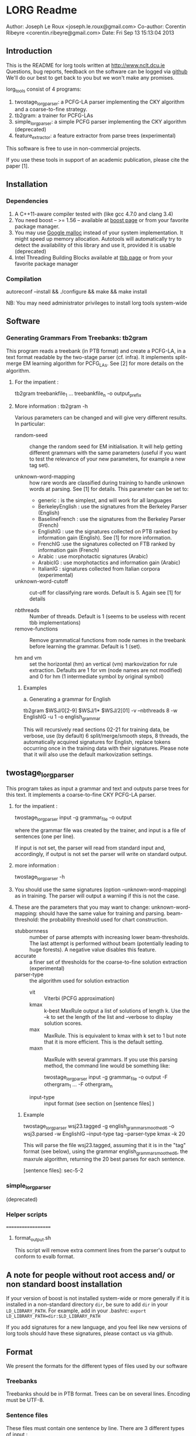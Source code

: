 


* LORG Readme

  Author: Joseph Le Roux <joseph.le.roux@gmail.com>
  Co-author: Corentin Ribeyre <corentin.ribeyre@gmail.com>
  Date: Fri Sep 13 15:13:04 2013


** Introduction

   This is the README for lorg tools written at [[http://www.nclt.dcu.ie]]
   Questions, bug reports, feedback on the software can be logged via
   [[https://github.com/CNGLdlab/LORG-Release][github]] We'll do our best to get back to you but we won't make any
   promises.

   lorg_tools consist of 4 programs:
   1. twostage_lorgparser: a PCFG-LA parser implementing the CKY
      algorithm and a coarse-to-fine strategy.
   2. tb2gram: a trainer for PCFG-LAs
   3. simple_lorgparser: a simple PCFG parser implementing the CKY
      algorithm (deprecated)
   4. feature_extractor: a feature extractor from parse trees (experimental)

   This software is free to use in non-commercial projects.

   If you use these tools in support of an academic publication,
   please cite the paper [1].


** Installation

*** Dependencies

    1. A C++11-aware compiler tested with (like gcc 4.7.0 and clang 3.4)
    2. You need boost -- >= 1.56 -- available at [[http://www.boost.org][boost page]] or from your favorite package manager.
    3. You may use [[http://code.google.com/p/google-perftools/][Google malloc]] instead of your system implementation. It might speed up memory
       allocation. Autotools will automatically try to detect the availability of this library and use it,
       provided it is usable (deprecated)
    4. Intel Threading Building Blocks available at [[http://threadingbuildingblocks.org][tbb page]] or from your favorite package manager

*** Compilation

      autoreconf --install && ./configure && make && make install

      NB: You may need administrator privileges to install lorg tools system-wide

** Software

*** Generating Grammars From Treebanks: tb2gram

    This program reads a treebank (in PTB format) and create a PCFG-LA,
    in a text format readable by the two-stage parser (cf. infra).
    It implements split-merge EM learning algorithm for PCFG_LAs. See
    [2] for more details on the algorithm.

    1. For the impatient :

       tb2gram treebankfile_1 ... treebankfile_n -o output_prefix

    2. More information : tb2gram -h

       Various parameters can be changed and will give very different results.
       In particular:
       - random-seed :: change the random seed for EM initialisation.
                        It will help getting different grammars with
                        the same parameters (useful if you want to
                        test the relevance of your new parameters, for
                        example a new tag set).


       - unknown-word-mapping :: how rare words are classified during
            training to handle unknown words at parsing. See [1] for
            details. This parameter can be set to:
            + generic : is the simplest, and will work for all languages
            + BerkeleyEnglish : use the signatures from the Berkeley
              Parser (English)
            + BaselineFrench : use the signatures from the Berkeley
              Parser (French)
            + EnglishIG : use the signatures collected on PTB ranked by
              information gain (English). See [1] for more information.
            + FrenchIG :use the signatures collected on FTB ranked by
              information gain (French)
            + Arabic : use morphotactic signatures (Arabic)
            + ArabicIG : use morphotactics and information gain
              (Arabic)
            + ItalianIG : signatures collected from Italian corpora (experimental)

       - unknown-word-cutoff :: cut-off for classifying rare words.
            Default is 5. Again see [1] for details

       - nbthreads :: Number of threads. Default is 1 (seems to be
                      useless with recent tbb implementations)
       - remove-functions :: Remove grammatical functions from node
            names in the treebank before learning the grammar. Default
            is 1 (set).

       - hm and vm :: set the horizontal (hm) an vertical (vm)
                      markovization for rule extraction. Defaults are
                      1 for vm (node names are not modified) and 0 for
                      hm (1 intermediate symbol by original symbol)

     3. Examples

        a. Generating a grammar for English

           tb2gram $WSJ/0[2-9] $WSJ/1* $WSJ/2[01] -v --nbthreads 8 -w EnglishIG -u 1 -o english_grammar

           This will recursively read sections 02-21 for training
           data, be verbose, use (by default) 6 split/merge/smooth
           steps, 8 threads, the automatically acquired signatures for
           English, replace tokens occurring once in the training data
           with their signatures. Please note that it will also use the
           default markovization settings.



** twostage_lorgparser


   This program takes as input a grammar and text and outputs parse
    trees for this text. It implements a coarse-to-fine CKY PCFG-LA parser.

    1. for the impatient :

       twostage_lorgparser input -g grammar_file -o output

       where the grammar file was created by the trainer, and input is a file of sentences (one per line).

       If input is not set, the parser will read from standard input and, accordingly, if output
       is not set the parser will write on standard output.

    2. more information :

       twostage_lorgparser -h

    3. You should use the same signatures (option --unknown-word-mapping)
       as in training. The parser will output a warning if this is not
       the case.

    4. These are the parameters that you may want to change:
       unknown-word-mapping: should have the same value for training and parsing.
       beam-threshold: the probability threshold used for chart construction.
       - stubbornness :: number of parse attempts with increasing lower beam-thresholds.
                         The last attempt is performed without beam (potentially leading
                         to huge forests). A negative value disables this feature.
       - accurate :: a finer set of thresholds for the coarse-to-fine solution extraction (experimental)
       - parser-type :: the algorithm used for solution extraction
                        - vit ::  Viterbi (PCFG approximation)
                        - kmax :: k-best MaxRule output a list of solutions of length k. Use the --k to
                                  set the length of the list and --verbose to display solution scores.
                        - max ::  MaxRule. This is equivalent to kmax with k set to 1 but note that
                                 it is more efficient. This is the default setting.
                        - maxn :: MaxRule with several grammars. If
                                  you use this parsing method, the
                                  command line would be something
                                  like:

                                  twostage_lorgparser input -g grammar_file -o output -F othergram_1 ... -F othergram_n
        - input-type :: input format (see section on [sentence files] )

     5. Example

        twostage_lorgparser wsj23.tagged -g english_grammar_smoothed6 -o wsj3.parsed -w EnglishIG --input-type tag --parser-type kmax --k 20

        This will parse the file wsj23.tagged, assuming that it is in
        the "tag" format (see below), using the grammar
        english_grammar_smoothed6, the maxrule algorithm, returning the
        20 best parses for each sentence.

        [sentence files]: sec-5-2

*** simple_lorgparser

   (deprecated)



*** Helper scripts
===================

**** format_output.sh
     This script will remove extra comment lines from the parser's
     output to conform to evalb format.

** A note for people without root access and/ or non standard boost installation

   If your version of boost is not installed system-wide or more
   generally if it is installed in a non-standard directory ~dir~,
   be sure to add ~dir~ in your ~LD_LIBRARY_PATH~. For
   example, add in your .bashrc: ~export LD_LIBRARY_PATH=dir:$LD_LIBRARY_PATH~


   If you add signatures for a new language, and you feel like new
   versions of lorg tools should have these signatures, please
   contact us via github.

** Format
   We present the formats for the different types of files used by our software

*** Treebanks
    Treebanks should be in PTB format. Trees can be on several lines.
    Encoding must be UTF-8.

*** Sentence files
    These files must contain one sentence by line. There are 3
    different types of input :

    - raw :: The parser does its own tokenizing. This feature is
             only implememented for English and is highly experimental.
    - tok :: The input is tokenized as in the corresponding treebank.
    - tag :: The input is tokenized and each token has a list of
             predicted pos tags. Input looks like:

             tok_1 ( TAG_11 ... TAG_1n ) ... tok_m ( TAG_m1 ... TAG_mp )

             Caution: Spaces before and after parentheses are mandatory.

    For the last 2 types of input, strings "[", "[[" , "]" and "]]"
    have a special meaning. There are treated like chunk delimiters
    with the following semantics. "[" or "[" mark the beginning of a
    chunk, while "]" or "]" mark the end of a chunk. Double symbols
    indicate strong frontiers while simple ones refer to weak
    frontiers.

    IMPORTANT:
    --> You should escape the input parentheses if they have no special meaning
    --> You should escape the squared parentheses in the input and in the training set, if not

    - lat :: The input is a lattice (or a dag, or an acyclic automaton).
             Each line is an edge of the form:

             begin_postion end_position word [ optional list of postags ]

             Sentences are separated by an empty line. This returns the
             best tree over the lattice, so it chooses one path. This might be
             useful to parse the output of a speech recognition system but
             can also be used for other purposes (for example, see [3])
             This is still an experimental feature.


*** Grammars
     We have chosen text format over binary format, so grammars can
     be more easily amended using scripts. On the other hand, this
     makes our grammars quite large on disk.  An annotated grammar is
     made of annotation information followed by annotation histories,
     followed by grammar rules, followed by lexical rules.

     Grammar ::= Comment* AnnotationHistory+ InternalRule+ LexicalRule+
     AnnotationHistory ::= NT Tree[integer]

     - Comments starts with //
     - An AnnotationInfo gives the number of annotations for a
       non-terminal symbol in the grammar.
     - An AnnotationHistory gives the history of splits for a
       non-terminal symbol.
     - In the future Annotation Histories and Annotation Information
       will be unified.
     - NT is a string


*** Rules
    There are 2 kinds of rules, lexical rules and internal rules, the
    latter being divided in binary and unary internal rules. See the
    following table for a BNF desciption of the format, where
    annotation is of integer type and probability of floating point
    type.

    InternalRule ::= BinaryRule \/  UnaryRule
    BinaryRule ::= "int" NT NT NT binary_probability+
    UnaryRule ::= "int" NT NT unary_probability+
    binary_probability ::= (annotation,annotation,annotation,probability)
    unary_probability ::= (annotation,annotation,probability)
    LexicalRule ::= "lex" NT word lexical_probability+
    lexical_probability ::= (annotation,probability)


** References

  [1] "Handling Unknown Words in Statistical Latent-Variable Parsing
  Models for Arabic, English and French", Mohammed Attia, Jennifer
  Foster, Deirdre Hogan, Joseph Le Roux, Lamia Tounsi and Josef van
  Genabith, Proceedings of SPMRL 2010.

  [2] "Improved Inference for Unlexicalized Parsing", Slav Petrov and
  Dan Klein, HLT-NAACL 2007

  [3] "Language-Independent Parsing with Empty Elements", Shu Cai,
  David Chiang and Yoav Goldberg, ACL-2011 (Short Paper)


** People
   The following people have worked on the LORG parser: Joseph Le
   Roux, Deirdre Hogan, Jennifer Foster, Corentin Ribeyre, Lamia
   Tounsi and Wolfgang Seeker, Antoine Rozenknop.
